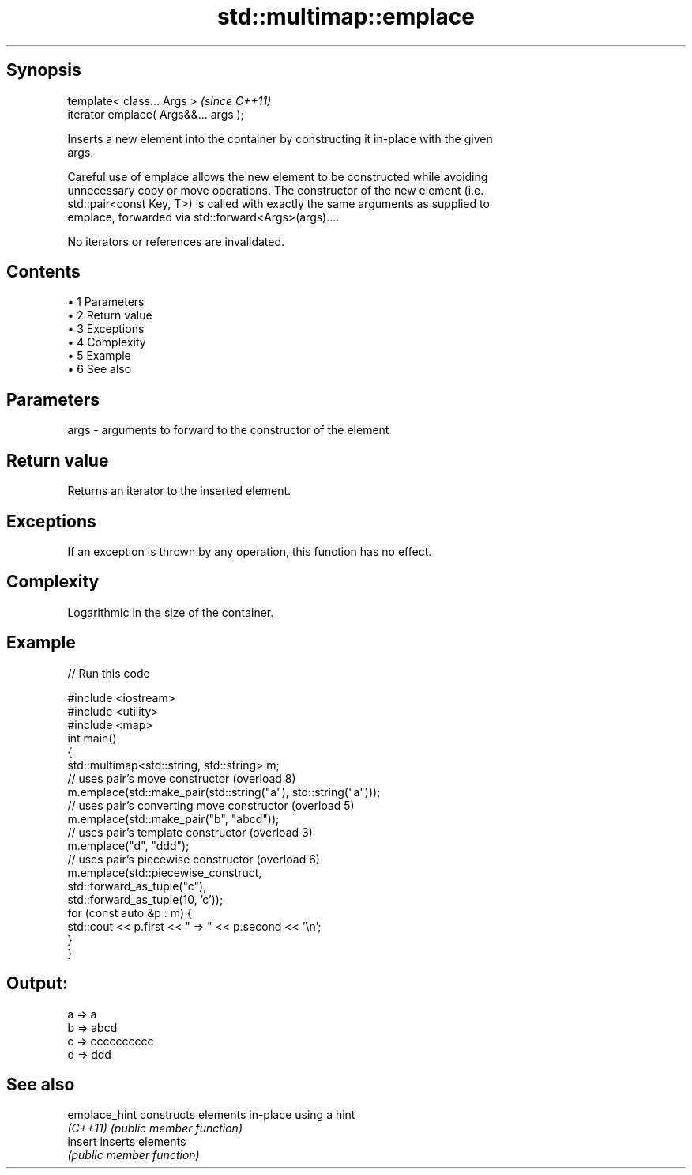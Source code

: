 .TH std::multimap::emplace 3 "Apr 19 2014" "1.0.0" "C++ Standard Libary"
.SH Synopsis
   template< class... Args >            \fI(since C++11)\fP
   iterator emplace( Args&&... args );

   Inserts a new element into the container by constructing it in-place with the given
   args.

   Careful use of emplace allows the new element to be constructed while avoiding
   unnecessary copy or move operations. The constructor of the new element (i.e.
   std::pair<const Key, T>) is called with exactly the same arguments as supplied to
   emplace, forwarded via std::forward<Args>(args)....

   No iterators or references are invalidated.

.SH Contents

     • 1 Parameters
     • 2 Return value
     • 3 Exceptions
     • 4 Complexity
     • 5 Example
     • 6 See also

.SH Parameters

   args - arguments to forward to the constructor of the element

.SH Return value

   Returns an iterator to the inserted element.

.SH Exceptions

   If an exception is thrown by any operation, this function has no effect.

.SH Complexity

   Logarithmic in the size of the container.

.SH Example

   
// Run this code

 #include <iostream>
 #include <utility>
  
 #include <map>
 int main()
 {
     std::multimap<std::string, std::string> m;
  
     // uses pair's move constructor (overload 8)
     m.emplace(std::make_pair(std::string("a"), std::string("a")));
  
     // uses pair's converting move constructor (overload 5)
     m.emplace(std::make_pair("b", "abcd"));
  
     // uses pair's template constructor (overload 3)
     m.emplace("d", "ddd");
  
     // uses pair's piecewise constructor (overload 6)
     m.emplace(std::piecewise_construct,
               std::forward_as_tuple("c"),
               std::forward_as_tuple(10, 'c'));
  
     for (const auto &p : m) {
         std::cout << p.first << " => " << p.second << '\\n';
     }
 }

.SH Output:

 a => a
 b => abcd
 c => cccccccccc
 d => ddd

.SH See also

   emplace_hint constructs elements in-place using a hint
   \fI(C++11)\fP      \fI(public member function)\fP
   insert       inserts elements
                \fI(public member function)\fP
